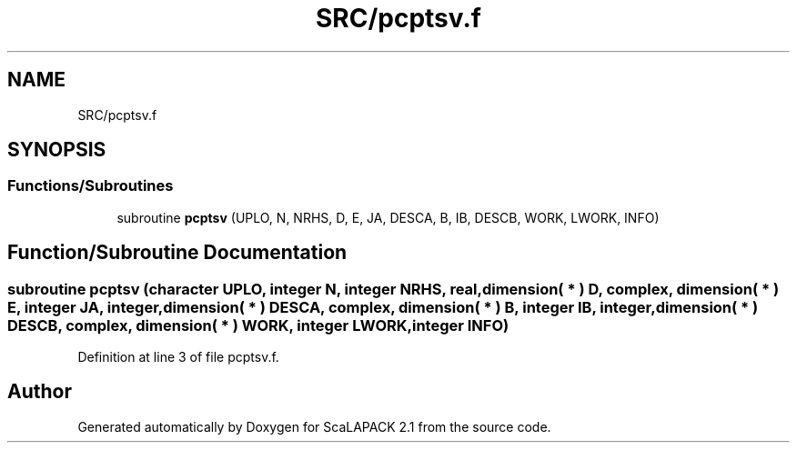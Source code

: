 .TH "SRC/pcptsv.f" 3 "Sat Nov 16 2019" "Version 2.1" "ScaLAPACK 2.1" \" -*- nroff -*-
.ad l
.nh
.SH NAME
SRC/pcptsv.f
.SH SYNOPSIS
.br
.PP
.SS "Functions/Subroutines"

.in +1c
.ti -1c
.RI "subroutine \fBpcptsv\fP (UPLO, N, NRHS, D, E, JA, DESCA, B, IB, DESCB, WORK, LWORK, INFO)"
.br
.in -1c
.SH "Function/Subroutine Documentation"
.PP 
.SS "subroutine pcptsv (character UPLO, integer N, integer NRHS, real, dimension( * ) D, \fBcomplex\fP, dimension( * ) E, integer JA, integer, dimension( * ) DESCA, \fBcomplex\fP, dimension( * ) B, integer IB, integer, dimension( * ) DESCB, \fBcomplex\fP, dimension( * ) WORK, integer LWORK, integer INFO)"

.PP
Definition at line 3 of file pcptsv\&.f\&.
.SH "Author"
.PP 
Generated automatically by Doxygen for ScaLAPACK 2\&.1 from the source code\&.
